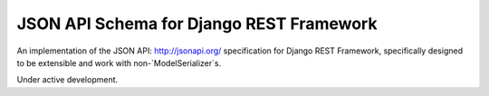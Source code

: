 =========================================
JSON API Schema for Django REST Framework
=========================================

An implementation of the JSON API: http://jsonapi.org/ specification for Django REST Framework,
specifically designed to be extensible and work with non-`ModelSerializer`s.

Under active development.
